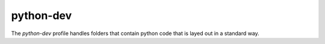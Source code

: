 ==========
python-dev
==========

The `python-dev` profile handles folders that contain python code that is layed out in a standard way.
